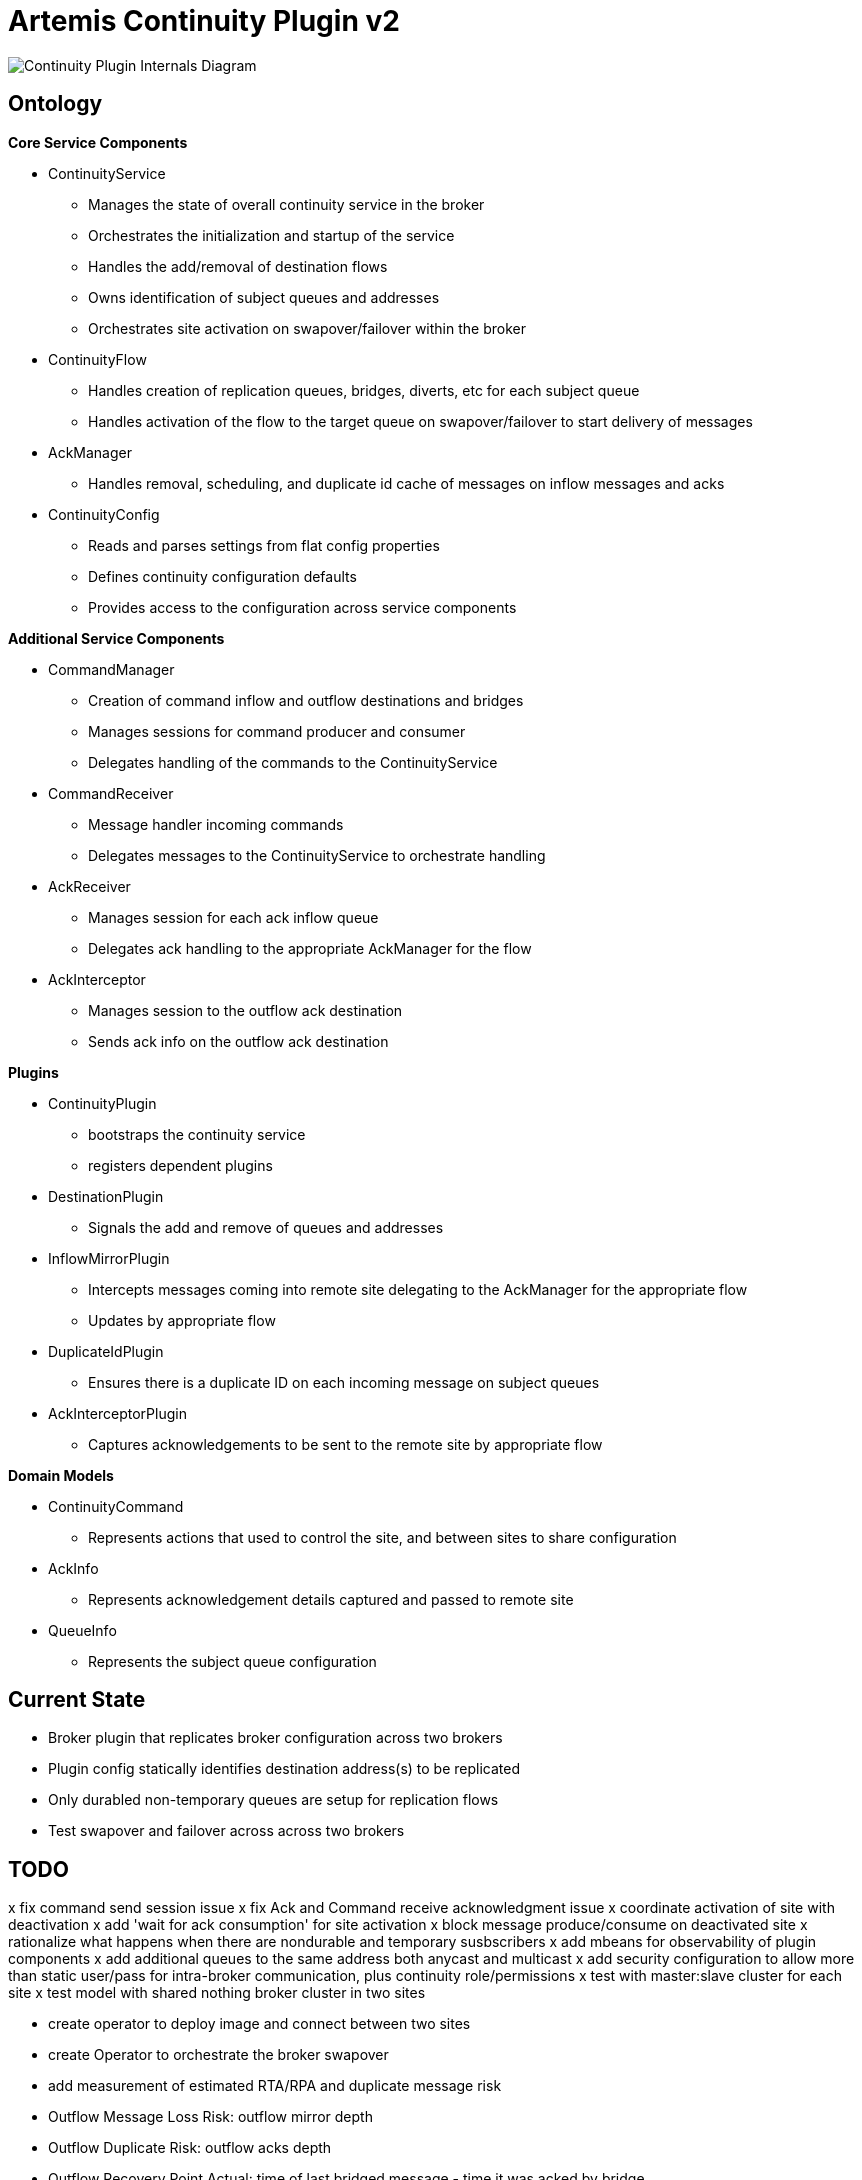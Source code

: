 # Artemis Continuity Plugin v2

image:docs/202001ContinuityPlugin-internals-diagram-v0.2-2.png[Continuity Plugin Internals Diagram]

## Ontology

.*Core Service Components*
* ContinuityService
  - Manages the state of overall continuity service in the broker
  - Orchestrates the initialization and startup of the service
  - Handles the add/removal of destination flows
  - Owns identification of subject queues and addresses
  - Orchestrates site activation on swapover/failover within the broker
* ContinuityFlow
  - Handles creation of replication queues, bridges, diverts, etc for each subject queue
  - Handles activation of the flow to the target queue on swapover/failover to start delivery of messages 
* AckManager
  - Handles removal, scheduling, and duplicate id cache of messages on inflow messages and acks
* ContinuityConfig
  - Reads and parses settings from flat config properties
  - Defines continuity configuration defaults
  - Provides access to the configuration across service components 
  
.*Additional Service Components*
* CommandManager
  - Creation of command inflow and outflow destinations and bridges
  - Manages sessions for command producer and consumer
  - Delegates handling of the commands to the ContinuityService
* CommandReceiver
  - Message handler incoming commands
  - Delegates messages to the ContinuityService to orchestrate handling
* AckReceiver
  - Manages session for each ack inflow queue
  - Delegates ack handling to the appropriate AckManager for the flow
* AckInterceptor
  - Manages session to the outflow ack destination
  - Sends ack info on the outflow ack destination

.*Plugins*
* ContinuityPlugin
  - bootstraps the continuity service
  - registers dependent plugins
* DestinationPlugin
  - Signals the add and remove of queues and addresses
* InflowMirrorPlugin
  - Intercepts messages coming into remote site delegating to the AckManager for the appropriate flow
  - Updates by appropriate flow
* DuplicateIdPlugin
  - Ensures there is a duplicate ID on each incoming message on subject queues
* AckInterceptorPlugin
  - Captures acknowledgements to be sent to the remote site by appropriate flow
    
.*Domain Models*
* ContinuityCommand
   - Represents actions that used to control the site, and between sites to share configuration
* AckInfo
   - Represents acknowledgement details captured and passed to remote site 
* QueueInfo
   - Represents the subject queue configuration

## Current State

* Broker plugin that replicates broker configuration across two brokers
* Plugin config statically identifies destination address(s) to be replicated
* Only durabled non-temporary queues are setup for replication flows
* Test swapover and failover across across two brokers 

## TODO

x fix command send session issue 
x fix Ack and Command receive acknowledgment issue
x coordinate activation of site with deactivation
x add 'wait for ack consumption' for site activation
x block message produce/consume on deactivated site
x rationalize what happens when there are nondurable and temporary susbscribers
x add mbeans for observability of plugin components
x add additional queues to the same address both anycast and multicast
x add security configuration to allow more than static user/pass for intra-broker communication, plus continuity role/permissions
x test with master:slave cluster for each site
x test model with shared nothing broker cluster in two sites

- create operator to deploy image and connect between two sites
- create Operator to orchestrate the broker swapover

- add measurement of estimated RTA/RPA and duplicate message risk
  - Outflow Message Loss Risk: outflow mirror depth
  - Outflow Duplicate Risk: outflow acks depth 
  - Outflow Recovery Point Actual: time of last bridged message - time it was acked by bridge
  - Inflow Recovery Point Actual: time of bridged message - time originally sent
  - Recovery Time Estimate: time to receive peer mirror and acks, plus time to remove messages based on acks
  
- load test 2 site single broker install (compare with single site without the plugin)

- implement queue / address removal

- load test 2 site single broker install (compare with single site without the plugin)
- soak test broker with continuity replication

- add additional queue configuration synchronization (beyond initial queue/address pair it does now - filters, diverts, etc)
- deal with queue configuration updates (beyond the add it has today)

- allow for more than one remote site
- add discovery groups for remote site and cluster connectivity
- add finer tuning of continuity strategy - time versus staging based
- create examples of swapover for local DC, and DC spanned clients, with swapover model
- automatically adjust delivery delay strategy timeframe based on detected RTO/RPO
- improve plugin failure / error handling, and shutdown cleanup
- improve documentation - add user level topology diagrams/docs, and detailed level contributor diagrams/docs
- create Continuity Plugin overview presentation
- evaluate adding synchronous replication model (custom divert that sends message and acks remotely, preventing delivery if 1 or more remotes are not available)

- analyze FSI apps and create IBM MQ eqivalent destinations
- extract MQ configuration from IBM WAS-ND and replicate in AMQ config
- convert info logging to AuditLogger pattern

- fix server stop issue (can't figure out how to hook into pre-server shutdown to stop sessions, bridges, etc)


## Risks

1. Clients by default batch message acknowledgement, which prevents the acks from being captured and forwarded to the remote site. This may improve client performance, but cause the window of ack replication to be large, and stress the remote broker as batches of acks are received. This can be aided by having smaller batch sizes or using transactional consumers which acknowledge each message received. 
2. Slow consumers may cause a build up of staged messages. As messages are acknowledged on the remote site the seek and removal time will be heavy for large staged queues. Using a message delivery delay and the duplicate id cache may be a good alternative. Load and soak testing is required to understand this risk better. 

